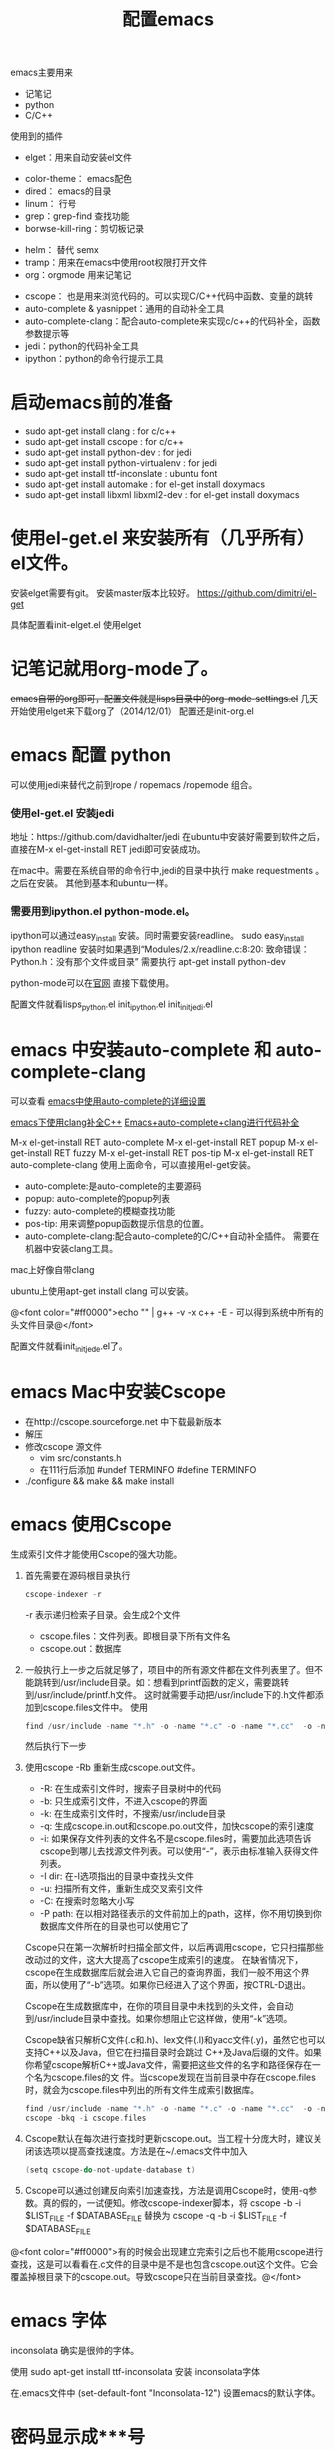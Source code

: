 #+TITLE: 配置emacs



emacs主要用来
- 记笔记
- python 
- C/C++

使用到的插件
- elget：用来自动安装el文件
# - packages：类似elget。但在今天（2014/12/01) 使用package下载的文件有问题啊。文件不全，没有最后的  provide ...
- color-theme： emacs配色
- dired： emacs的目录
- linum： 行号
- grep：grep-find 查找功能
- borwse-kill-ring：剪切板记录
# - ido：C-x C-f的时候，提示
# - semx：替代ido
- helm： 替代 semx
- tramp：用来在emacs中使用root权限打开文件
- org：orgmode 用来记笔记
# - cedet 和 ecb：cedet是安装ecb的基础，ecb是据说很好的浏览代码工具，实验中 
- cscope： 也是用来浏览代码的。可以实现C/C++代码中函数、变量的跳转
- auto-complete & yasnippet：通用的自动补全工具
- auto-complete-clang：配合auto-complete来实现c/c++的代码补全，函数参数提示等
- jedi：python的代码补全工具
- ipython：python的命令行提示工具




* 启动emacs前的准备
- sudo apt-get install clang            : for c/c++
- sudo apt-get install cscope           : for c/c++
- sudo apt-get install python-dev       : for jedi
- sudo apt-get install python-virtualenv : for jedi
- sudo apt-get install ttf-inconslate     : ubuntu font
- sudo apt-get install automake         : for el-get install doxymacs
- sudo apt-get install libxml libxml2-dev : for el-get install doxymacs


* 使用el-get.el 来安装所有（几乎所有）el文件。

安装elget需要有git。
安装master版本比较好。
https://github.com/dimitri/el-get

具体配置看init-elget.el 使用elget

* 记笔记就用org-mode了。
+emacs自带的org即可，配置文件就是lisps目录中的org-mode-settings.el+
几天开始使用elget来下载org了（2014/12/01）
配置还是init-org.el


* emacs 配置 python
 可以使用jedi来替代之前到rope / ropemacs /ropemode  组合。
*** 使用el-get.el 安装jedi
地址：https://github.com/davidhalter/jedi
在ubuntu中安装好需要到软件之后，直接在M-x el-get-install RET jedi即可安装成功。

在mac中。需要在系统自带的命令行中,jedi的目录中执行 make requestments 。之后在安装。 其他到基本和ubuntu一样。


*** 需要用到ipython.el python-mode.el。

ipython可以通过easy_install 安装。同时需要安装readline。
sudo easy_install ipython readline
    安装时如果遇到“Modules/2.x/readline.c:8:20: 致命错误： Python.h：没有那个文件或目录” 
    需要执行 apt-get install python-dev


python-mode可以在[[https://launchpad.net/python-mode/][官网]] 直接下载使用。


配置文件就看lisps\python\init_python.el init_ipython.el init_initjedi.el

* emacs 中安装auto-complete 和 auto-complete-clang
可以查看 [[http://blog.csdn.net/winterttr/article/details/7524336][ emacs中使用auto-complete的详细设置]]

[[http://blog.csdn.net/winterttr/article/details/7273345][ emacs下使用clang补全C++]]
[[http://blog.csdn.net/cherylnatsu/article/details/7670445][Emacs+auto-complete+clang进行代码补全]]

M-x el-get-install RET auto-complete 
M-x el-get-install RET popup
M-x el-get-install RET fuzzy
M-x el-get-install RET pos-tip
M-x el-get-install RET auto-complete-clang
使用上面命令，可以直接用el-get安装。
- auto-complete:是auto-complete的主要源码
- popup: auto-complete的popup列表
- fuzzy: auto-complete的模糊查找功能
- pos-tip: 用来调整popup函数提示信息的位置。
- auto-complete-clang:配合auto-complete的C/C++自动补全插件。
    需要在机器中安装clang工具。
mac上好像自带clang

ubuntu上使用apt-get install clang 可以安装。


@<font color="#ff0000">echo "" | g++ -v -x c++ -E -   可以得到系统中所有的头文件目录@</font>


配置文件就看init_initjede.el了。



* emacs Mac中安装Cscope
- 在http://cscope.sourceforge.net 中下载最新版本
- 解压
- 修改cscope 源文件
    - vim src/constants.h
    - 在111行后添加
         #undef TERMINFO
         #define TERMINFO
- ./configure && make && make install
* emacs 使用Cscope
生成索引文件才能使用Cscope的强大功能。
1.  首先需要在源码根目录执行
    #+begin_src c
    cscope-indexer -r
    #+end_src
    -r 表示递归检索子目录。会生成2个文件
    - cscope.files：文件列表。即根目录下所有文件名
    - cscope.out：数据库
1.  一般执行上一步之后就足够了，项目中的所有源文件都在文件列表里了。但不能跳转到/usr/include目录。如：想看到printf函数的定义，需要跳转到/usr/include/printf.h文件。
    这时就需要手动把/usr/include下的.h文件都添加到cscope.files文件中。
    使用
    #+begin_src c
      find /usr/include -name "*.h" -o -name "*.c" -o -name "*.cc"  -o -name "*.cpp" -o -name "*.hpp" > cscope.files
    #+end_src
    然后执行下一步
1.  使用cscope -Rb 重新生成cscope.out文件。
    - -R: 在生成索引文件时，搜索子目录树中的代码
    - -b: 只生成索引文件，不进入cscope的界面
    - -k: 在生成索引文件时，不搜索/usr/include目录
    - -q: 生成cscope.in.out和cscope.po.out文件，加快cscope的索引速度
    - -i: 如果保存文件列表的文件名不是cscope.files时，需要加此选项告诉cscope到哪儿去找源文件列表。可以使用“-”，表示由标准输入获得文件列表。
    - -I dir: 在-I选项指出的目录中查找头文件
    - -u: 扫描所有文件，重新生成交叉索引文件
    - -C: 在搜索时忽略大小写
    - -P path: 在以相对路径表示的文件前加上的path，这样，你不用切换到你数据库文件所在的目录也可以使用它了
    Cscope只在第一次解析时扫描全部文件，以后再调用cscope，它只扫描那些改动过的文件，这大大提高了cscope生成索引的速度。 
    在缺省情况下，cscope在生成数据库后就会进入它自己的查询界面，我们一般不用这个界面，所以使用了“-b”选项。如果你已经进入了这个界面，按CTRL-D退出。

    Cscope在生成数据库中，在你的项目目录中未找到的头文件，会自动到/usr/include目录中查找。如果你想阻止它这样做，使用“-k”选项。

    Cscope缺省只解析C文件(.c和.h)、lex文件(.l)和yacc文件(.y)，虽然它也可以支持C++以及Java，但它在扫描目录时会跳过 C++及Java后缀的文件。如果你希望cscope解析C++或Java文件，需要把这些文件的名字和路径保存在一个名为cscope.files的文 件。当cscope发现在当前目录中存在cscope.files时，就会为cscope.files中列出的所有文件生成索引数据库。
    #+begin_src c
      find /usr/include -name "*.h" -o -name "*.c" -o -name "*.cc"  -o -name "*.cpp" -o -name "*.hpp" > cscope.files
      cscope -bkq -i cscope.files   
     #+end_src

1. Cscope默认在每次进行查找时更新cscope.out。当工程十分庞大时，建议关闭该选项以提高查找速度。方法是在~/.emacs文件中加入
    #+begin_src c  
    (setq cscope-do-not-update-database t)
    #+end_src
1. Cscope可以通过创建反向索引加速查找，方法是调用Cscope时，使用-q参数。真的假的，一试便知。修改cscope-indexer脚本，将
    cscope -b -i $LIST_FILE -f $DATABASE_FILE
    替换为
    cscope -q -b -i $LIST_FILE -f $DATABASE_FILE


@<font color="#ff0000">有的时候会出现建立完索引之后也不能用cscope进行查找，这是可以看看在.c文件的目录中是不是也包含cscope.out这个文件。它会覆盖掉根目录下的cscope.out。导致cscope只在当前目录查找。@</font>


* emacs 字体
inconsolata 确实是很帅的字体。

使用 sudo apt-get install ttf-inconsolata
安装 inconsolata字体

在.emacs文件中 (set-default-font "Inconsolata-12") 设置emacs的默认字体。


* 密码显示成***号
#+BEGIN_SRC lisp
(add-hook 'comint-output-filter-functions
          'comint-watch-for-password-prompt)

#+END_SRC
* emacs中强制使用空格代替TAB
    在emacs中可以强制使用空格代替TAB，网上也有许多资料了，我这里说到的是有时在.emacs文件中加入了(setq indent-tabs-mode nil)之后也不管用，编辑时依然会插入TAB。
    我在配置cc-mode时就出现了这样的问题，配置文件中加入了(setq indent-tabs-mode nil)，但依然插入TAB。
    这时其实应该查看下这个变量的值，是不是真的已经设置为了nil。用C-h v再输入indent-tabs-mode查看之后，应该这个值还是t。即它并没有被设置为nil。
    如果你使用了cc-mode的配置，会发现在cc-mode的style定义中加入(setq indent-tabs-mode nil)是无效的，而在其hook定义中加入就是有效的：
(defconst mystyle
   '((setq indent-tabs-mode nil))
    "mystyle" )
(c-add-style "mystyle" mystyle)
(defun myhook()
(c-set-style "mystyle"))
(add-hook 'c++-mode-hook 'myhook)
    这样设置后，打开一个新文件，查看indent-tabs-mode的值，还是t。如下的设置才是正确的设置：
(defconst mystyle
   '(......)
    "mystyle" )
(c-add-style "mystyle" mystyle)
(defun myhook()
   (setq indent-tabs-mode nil)
(c-set-style "mystyle"))
(add-hook 'c++-mode-hook 'myhook)


* emacs 设置C语言编辑
设置c-set-style可以制定类似tab/4空格 缩进，大括号缩进之类的东西。

[[http://www.emacswiki.org/emacs/IndentingC][C语言缩进网站]]
#+begin_src emacs-lisp
(setq-default c-indent-tabs-mode t     ; Pressing TAB should cause indentation
                c-indent-level 4         ; A TAB is equivilent to four spaces
                c-argdecl-indent 0       ; Do not indent argument decl's extra
                c-tab-always-indent t
                backward-delete-function nil) ; DO NOT expand tabs when deleting
  (c-add-style "my-c-style" '((c-continued-statement-offset 4))) ; If a statement continues on the next line, indent the continuation by 4
  (defun my-c-mode-hook ()
    (c-set-style "my-c-style")
    (c-set-offset 'substatement-open '0) ; brackets should be at same indentation level as the statements they open
    (c-set-offset 'inline-open '+)
    (c-set-offset 'block-open '+)
    (c-set-offset 'brace-list-open '+)   ; all "opens" should be indented by the c-indent-level
    (c-set-offset 'case-label '+))       ; indent case labels by c-indent-level, too
  (add-hook 'c-mode-hook 'my-c-mode-hook)
  (add-hook 'c++-mode-hook 'my-c-mode-hook)

#+end_src
* 记一个题外话，今天突然想起来可以设置clang的include路径。。。。。
